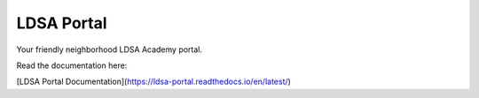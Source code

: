 LDSA Portal
===========

Your friendly neighborhood LDSA Academy portal.

Read the documentation here:

[LDSA Portal Documentation](https://ldsa-portal.readthedocs.io/en/latest/)
